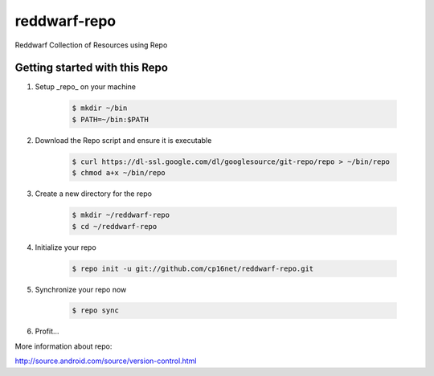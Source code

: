 reddwarf-repo
=============

Reddwarf Collection of Resources using Repo

Getting started with this Repo
------------------------------

#. Setup _repo_ on your machine

    .. code-block:: bash

        $ mkdir ~/bin
        $ PATH=~/bin:$PATH

#. Download the Repo script and ensure it is executable

    .. code-block:: bash

        $ curl https://dl-ssl.google.com/dl/googlesource/git-repo/repo > ~/bin/repo
        $ chmod a+x ~/bin/repo

#. Create a new directory for the repo

    .. code-block:: bash

        $ mkdir ~/reddwarf-repo
        $ cd ~/reddwarf-repo

#. Initialize your repo

    .. code-block:: bash

        $ repo init -u git://github.com/cp16net/reddwarf-repo.git

#. Synchronize your repo now

    .. code-block:: bash

        $ repo sync

#. Profit...


More information about repo:

http://source.android.com/source/version-control.html

